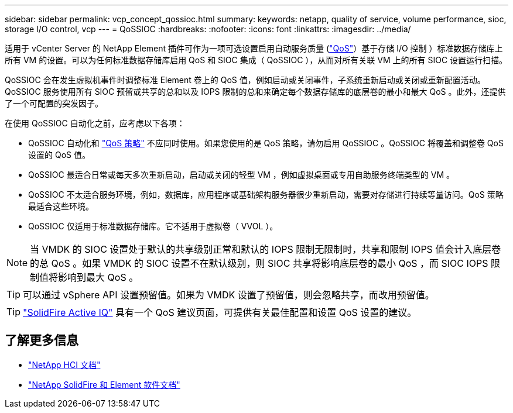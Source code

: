 ---
sidebar: sidebar 
permalink: vcp_concept_qossioc.html 
summary:  
keywords: netapp, quality of service, volume performance, sioc, storage I/O control, vcp 
---
= QoSSIOC
:hardbreaks:
:nofooter: 
:icons: font
:linkattrs: 
:imagesdir: ../media/


[role="lead"]
适用于 vCenter Server 的 NetApp Element 插件可作为一项可选设置启用自动服务质量 (https://docs.netapp.com/us-en/hci/docs/concept_hci_performance.html["QoS"^]）基于存储 I/O 控制 ）标准数据存储库上所有 VM 的设置。可以为任何标准数据存储库启用 QoS 和 SIOC 集成（ QoSSIOC ），从而对所有关联 VM 上的所有 SIOC 设置运行扫描。

QoSSIOC 会在发生虚拟机事件时调整标准 Element 卷上的 QoS 值，例如启动或关闭事件，子系统重新启动或关闭或重新配置活动。QoSSIOC 服务使用所有 SIOC 预留或共享的总和以及 IOPS 限制的总和来确定每个数据存储库的底层卷的最小和最大 QoS 。此外，还提供了一个可配置的突发因子。

在使用 QoSSIOC 自动化之前，应考虑以下各项：

* QoSSIOC 自动化和 https://docs.netapp.com/us-en/hci/docs/concept_hci_performance.html#qos-policies["QoS 策略"^] 不应同时使用。如果您使用的是 QoS 策略，请勿启用 QoSSIOC 。QoSSIOC 将覆盖和调整卷 QoS 设置的 QoS 值。
* QoSSIOC 最适合日常或每天多次重新启动，启动或关闭的轻型 VM ，例如虚拟桌面或专用自助服务终端类型的 VM 。
* QoSSIOC 不太适合服务环境，例如，数据库，应用程序或基础架构服务器很少重新启动，需要对存储进行持续等量访问。QoS 策略最适合这些环境。
* QoSSIOC 仅适用于标准数据存储库。它不适用于虚拟卷（ VVOL ）。



NOTE: 当 VMDK 的 SIOC 设置处于默认的共享级别正常和默认的 IOPS 限制无限制时，共享和限制 IOPS 值会计入底层卷的总 QoS 。如果 VMDK 的 SIOC 设置不在默认级别，则 SIOC 共享将影响底层卷的最小 QoS ，而 SIOC IOPS 限制值将影响到最大 QoS 。


TIP: 可以通过 vSphere API 设置预留值。如果为 VMDK 设置了预留值，则会忽略共享，而改用预留值。


TIP: https://activeiq.solidfire.com["SolidFire Active IQ"^] 具有一个 QoS 建议页面，可提供有关最佳配置和设置 QoS 设置的建议。

[discrete]
== 了解更多信息

* https://docs.netapp.com/us-en/hci/index.html["NetApp HCI 文档"^]
* https://docs.netapp.com/sfe-122/topic/com.netapp.ndc.sfe-vers/GUID-B1944B0E-B335-4E0B-B9F1-E960BF32AE56.html["NetApp SolidFire 和 Element 软件文档"^]

